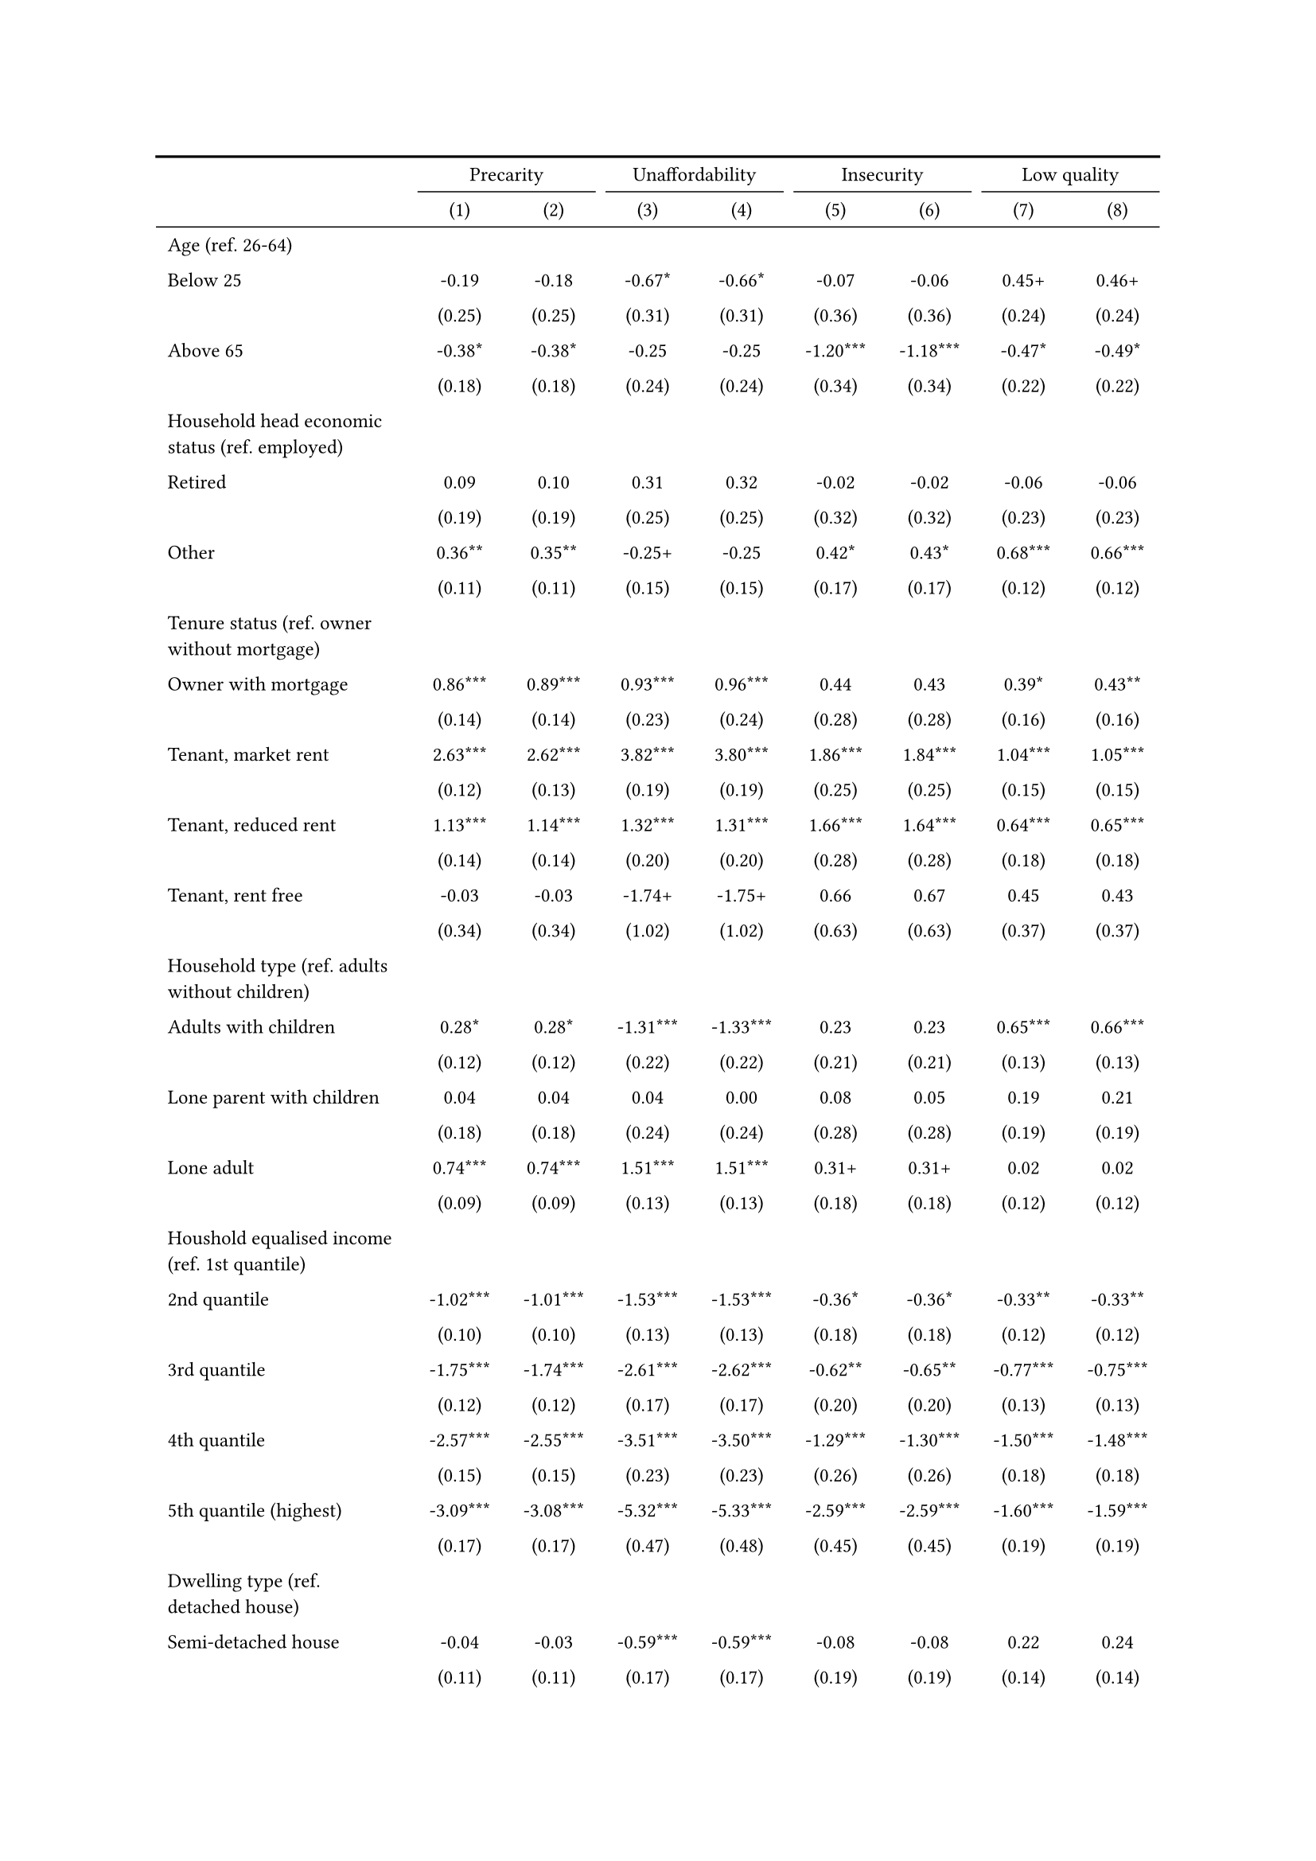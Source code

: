 #show figure: set block(breakable: true)
#figure( // start figure preamble
  caption: text([Belgium]),
  kind: "tinytable",
  supplement: "Table", // end figure preamble

block[ // start block

#let nhead = 2;
#let nrow = 52;
#let ncol = 9;

  #let style-array = ( 
    // tinytable cell style after
(pairs: ((0, 0), (0, 1), (0, 2), (0, 3), (0, 4), (0, 5), (0, 6), (0, 7), (0, 8), (0, 9), (0, 10), (0, 11), (0, 12), (0, 13), (0, 14), (0, 15), (0, 16), (0, 17), (0, 18), (0, 19), (0, 20), (0, 21), (0, 22), (0, 23), (0, 24), (0, 25), (0, 26), (0, 27), (0, 28), (0, 29), (0, 30), (0, 31), (0, 32), (0, 33), (0, 34), (0, 35), (0, 36), (0, 37), (0, 38), (0, 39), (0, 40), (0, 41), (0, 42), (0, 43), (0, 44), (0, 45), (0, 46), (0, 47), (0, 48), (0, 49), (0, 50), (0, 51), (0, 52), (0, 53),), align: left, fontsize: 9pt),
(pairs: ((1, 0), (1, 1), (1, 2), (1, 3), (1, 4), (1, 5), (1, 6), (1, 7), (1, 8), (1, 9), (1, 10), (1, 11), (1, 12), (1, 13), (1, 14), (1, 15), (1, 16), (1, 17), (1, 18), (1, 19), (1, 20), (1, 21), (1, 22), (1, 23), (1, 24), (1, 25), (1, 26), (1, 27), (1, 28), (1, 29), (1, 30), (1, 31), (1, 32), (1, 33), (1, 34), (1, 35), (1, 36), (1, 37), (1, 38), (1, 39), (1, 40), (1, 41), (1, 42), (1, 43), (1, 44), (1, 45), (1, 46), (1, 47), (1, 48), (1, 49), (1, 50), (1, 51), (1, 52), (1, 53), (2, 0), (2, 1), (2, 2), (2, 3), (2, 4), (2, 5), (2, 6), (2, 7), (2, 8), (2, 9), (2, 10), (2, 11), (2, 12), (2, 13), (2, 14), (2, 15), (2, 16), (2, 17), (2, 18), (2, 19), (2, 20), (2, 21), (2, 22), (2, 23), (2, 24), (2, 25), (2, 26), (2, 27), (2, 28), (2, 29), (2, 30), (2, 31), (2, 32), (2, 33), (2, 34), (2, 35), (2, 36), (2, 37), (2, 38), (2, 39), (2, 40), (2, 41), (2, 42), (2, 43), (2, 44), (2, 45), (2, 46), (2, 47), (2, 48), (2, 49), (2, 50), (2, 51), (2, 52), (2, 53), (3, 0), (3, 1), (3, 2), (3, 3), (3, 4), (3, 5), (3, 6), (3, 7), (3, 8), (3, 9), (3, 10), (3, 11), (3, 12), (3, 13), (3, 14), (3, 15), (3, 16), (3, 17), (3, 18), (3, 19), (3, 20), (3, 21), (3, 22), (3, 23), (3, 24), (3, 25), (3, 26), (3, 27), (3, 28), (3, 29), (3, 30), (3, 31), (3, 32), (3, 33), (3, 34), (3, 35), (3, 36), (3, 37), (3, 38), (3, 39), (3, 40), (3, 41), (3, 42), (3, 43), (3, 44), (3, 45), (3, 46), (3, 47), (3, 48), (3, 49), (3, 50), (3, 51), (3, 52), (3, 53), (4, 0), (4, 1), (4, 2), (4, 3), (4, 4), (4, 5), (4, 6), (4, 7), (4, 8), (4, 9), (4, 10), (4, 11), (4, 12), (4, 13), (4, 14), (4, 15), (4, 16), (4, 17), (4, 18), (4, 19), (4, 20), (4, 21), (4, 22), (4, 23), (4, 24), (4, 25), (4, 26), (4, 27), (4, 28), (4, 29), (4, 30), (4, 31), (4, 32), (4, 33), (4, 34), (4, 35), (4, 36), (4, 37), (4, 38), (4, 39), (4, 40), (4, 41), (4, 42), (4, 43), (4, 44), (4, 45), (4, 46), (4, 47), (4, 48), (4, 49), (4, 50), (4, 51), (4, 52), (4, 53), (5, 0), (5, 1), (5, 2), (5, 3), (5, 4), (5, 5), (5, 6), (5, 7), (5, 8), (5, 9), (5, 10), (5, 11), (5, 12), (5, 13), (5, 14), (5, 15), (5, 16), (5, 17), (5, 18), (5, 19), (5, 20), (5, 21), (5, 22), (5, 23), (5, 24), (5, 25), (5, 26), (5, 27), (5, 28), (5, 29), (5, 30), (5, 31), (5, 32), (5, 33), (5, 34), (5, 35), (5, 36), (5, 37), (5, 38), (5, 39), (5, 40), (5, 41), (5, 42), (5, 43), (5, 44), (5, 45), (5, 46), (5, 47), (5, 48), (5, 49), (5, 50), (5, 51), (5, 52), (5, 53), (6, 0), (6, 1), (6, 2), (6, 3), (6, 4), (6, 5), (6, 6), (6, 7), (6, 8), (6, 9), (6, 10), (6, 11), (6, 12), (6, 13), (6, 14), (6, 15), (6, 16), (6, 17), (6, 18), (6, 19), (6, 20), (6, 21), (6, 22), (6, 23), (6, 24), (6, 25), (6, 26), (6, 27), (6, 28), (6, 29), (6, 30), (6, 31), (6, 32), (6, 33), (6, 34), (6, 35), (6, 36), (6, 37), (6, 38), (6, 39), (6, 40), (6, 41), (6, 42), (6, 43), (6, 44), (6, 45), (6, 46), (6, 47), (6, 48), (6, 49), (6, 50), (6, 51), (6, 52), (6, 53), (7, 0), (7, 1), (7, 2), (7, 3), (7, 4), (7, 5), (7, 6), (7, 7), (7, 8), (7, 9), (7, 10), (7, 11), (7, 12), (7, 13), (7, 14), (7, 15), (7, 16), (7, 17), (7, 18), (7, 19), (7, 20), (7, 21), (7, 22), (7, 23), (7, 24), (7, 25), (7, 26), (7, 27), (7, 28), (7, 29), (7, 30), (7, 31), (7, 32), (7, 33), (7, 34), (7, 35), (7, 36), (7, 37), (7, 38), (7, 39), (7, 40), (7, 41), (7, 42), (7, 43), (7, 44), (7, 45), (7, 46), (7, 47), (7, 48), (7, 49), (7, 50), (7, 51), (7, 52), (7, 53), (8, 0), (8, 1), (8, 2), (8, 3), (8, 4), (8, 5), (8, 6), (8, 7), (8, 8), (8, 9), (8, 10), (8, 11), (8, 12), (8, 13), (8, 14), (8, 15), (8, 16), (8, 17), (8, 18), (8, 19), (8, 20), (8, 21), (8, 22), (8, 23), (8, 24), (8, 25), (8, 26), (8, 27), (8, 28), (8, 29), (8, 30), (8, 31), (8, 32), (8, 33), (8, 34), (8, 35), (8, 36), (8, 37), (8, 38), (8, 39), (8, 40), (8, 41), (8, 42), (8, 43), (8, 44), (8, 45), (8, 46), (8, 47), (8, 48), (8, 49), (8, 50), (8, 51), (8, 52), (8, 53),), align: center, fontsize: 9pt),
  )

  // tinytable align-default-array before
  #let align-default-array = ( left, left, left, left, left, left, left, left, left, ) // tinytable align-default-array here
  #show table.cell: it => {
    if style-array.len() == 0 {
      it 
    } else {
      let tmp = it
      for style in style-array {
        let m = style.pairs.find(k => k.at(0) == it.x and k.at(1) == it.y)
        if m != none {
          if ("fontsize" in style) { tmp = text(size: style.fontsize, tmp) }
          if ("color" in style) { tmp = text(fill: style.color, tmp) }
          if ("indent" in style) { tmp = pad(left: style.indent, tmp) }
          if ("underline" in style) { tmp = underline(tmp) }
          if ("italic" in style) { tmp = emph(tmp) }
          if ("bold" in style) { tmp = strong(tmp) }
          if ("mono" in style) { tmp = math.mono(tmp) }
          if ("strikeout" in style) { tmp = strike(tmp) }
        }
      }
      tmp
    }
  }

  #align(center, [

  #table( // tinytable table start
    column-gutter: 5pt,
    columns: (auto, auto, auto, auto, auto, auto, auto, auto, auto),
    stroke: none,
    align: (x, y) => {
      let sarray = style-array.filter(a => "align" in a)
      let sarray = sarray.filter(a => a.pairs.find(p => p.at(0) == x and p.at(1) == y) != none)
      if sarray.len() > 0 {
        sarray.last().align
      } else {
        left
      }
    },
    fill: (x, y) => {
      let sarray = style-array.filter(a => "background" in a)
      let sarray = sarray.filter(a => a.pairs.find(p => p.at(0) == x and p.at(1) == y) != none)
      if sarray.len() > 0 {
        sarray.last().background
      }
    },
 table.hline(y: 2, start: 0, end: 9, stroke: 0.05em + black),
 table.hline(y: 52, start: 0, end: 9, stroke: 0.05em + black),
 table.hline(y: 54, start: 0, end: 9, stroke: 0.1em + black),
 table.hline(y: 0, start: 0, end: 9, stroke: 0.1em + black),
    // tinytable lines before

    table.header(
      repeat: true,
[ ],table.cell(stroke: (bottom: .05em + black), colspan: 2, align: center)[Precarity],table.cell(stroke: (bottom: .05em + black), colspan: 2, align: center)[Unaffordability],table.cell(stroke: (bottom: .05em + black), colspan: 2, align: center)[Insecurity],table.cell(stroke: (bottom: .05em + black), colspan: 2, align: center)[Low quality],
[ ], [(1)], [(2)], [(3)], [(4)], [(5)], [(6)], [(7)], [(8)],
    ),

    // tinytable cell content after
[Age (ref. 26\-64)], [], [], [], [], [], [], [], [],
[Below 25], [\-0.19], [\-0.18], [\-0.67\*], [\-0.66\*], [\-0.07], [\-0.06], [0.45\+], [0.46\+],
[], [(0.25)], [(0.25)], [(0.31)], [(0.31)], [(0.36)], [(0.36)], [(0.24)], [(0.24)],
[Above 65], [\-0.38\*], [\-0.38\*], [\-0.25], [\-0.25], [\-1.20\*\*\*], [\-1.18\*\*\*], [\-0.47\*], [\-0.49\*],
[], [(0.18)], [(0.18)], [(0.24)], [(0.24)], [(0.34)], [(0.34)], [(0.22)], [(0.22)],
[Household head economic status (ref. employed)], [], [], [], [], [], [], [], [],
[Retired], [0.09], [0.10], [0.31], [0.32], [\-0.02], [\-0.02], [\-0.06], [\-0.06],
[], [(0.19)], [(0.19)], [(0.25)], [(0.25)], [(0.32)], [(0.32)], [(0.23)], [(0.23)],
[Other], [0.36\*\*], [0.35\*\*], [\-0.25\+], [\-0.25], [0.42\*], [0.43\*], [0.68\*\*\*], [0.66\*\*\*],
[], [(0.11)], [(0.11)], [(0.15)], [(0.15)], [(0.17)], [(0.17)], [(0.12)], [(0.12)],
[Tenure status (ref. owner without mortgage)], [], [], [], [], [], [], [], [],
[Owner with mortgage], [0.86\*\*\*], [0.89\*\*\*], [0.93\*\*\*], [0.96\*\*\*], [0.44], [0.43], [0.39\*], [0.43\*\*],
[], [(0.14)], [(0.14)], [(0.23)], [(0.24)], [(0.28)], [(0.28)], [(0.16)], [(0.16)],
[Tenant, market rent], [2.63\*\*\*], [2.62\*\*\*], [3.82\*\*\*], [3.80\*\*\*], [1.86\*\*\*], [1.84\*\*\*], [1.04\*\*\*], [1.05\*\*\*],
[], [(0.12)], [(0.13)], [(0.19)], [(0.19)], [(0.25)], [(0.25)], [(0.15)], [(0.15)],
[Tenant, reduced rent], [1.13\*\*\*], [1.14\*\*\*], [1.32\*\*\*], [1.31\*\*\*], [1.66\*\*\*], [1.64\*\*\*], [0.64\*\*\*], [0.65\*\*\*],
[], [(0.14)], [(0.14)], [(0.20)], [(0.20)], [(0.28)], [(0.28)], [(0.18)], [(0.18)],
[Tenant, rent free], [\-0.03], [\-0.03], [\-1.74\+], [\-1.75\+], [0.66], [0.67], [0.45], [0.43],
[], [(0.34)], [(0.34)], [(1.02)], [(1.02)], [(0.63)], [(0.63)], [(0.37)], [(0.37)],
[Household type (ref. adults without children)], [], [], [], [], [], [], [], [],
[Adults with children], [0.28\*], [0.28\*], [\-1.31\*\*\*], [\-1.33\*\*\*], [0.23], [0.23], [0.65\*\*\*], [0.66\*\*\*],
[], [(0.12)], [(0.12)], [(0.22)], [(0.22)], [(0.21)], [(0.21)], [(0.13)], [(0.13)],
[Lone parent with children], [0.04], [0.04], [0.04], [0.00], [0.08], [0.05], [0.19], [0.21],
[], [(0.18)], [(0.18)], [(0.24)], [(0.24)], [(0.28)], [(0.28)], [(0.19)], [(0.19)],
[Lone adult], [0.74\*\*\*], [0.74\*\*\*], [1.51\*\*\*], [1.51\*\*\*], [0.31\+], [0.31\+], [0.02], [0.02],
[], [(0.09)], [(0.09)], [(0.13)], [(0.13)], [(0.18)], [(0.18)], [(0.12)], [(0.12)],
[Houshold equalised income (ref. 1st quantile)], [], [], [], [], [], [], [], [],
[2nd quantile], [\-1.02\*\*\*], [\-1.01\*\*\*], [\-1.53\*\*\*], [\-1.53\*\*\*], [\-0.36\*], [\-0.36\*], [\-0.33\*\*], [\-0.33\*\*],
[], [(0.10)], [(0.10)], [(0.13)], [(0.13)], [(0.18)], [(0.18)], [(0.12)], [(0.12)],
[3rd quantile], [\-1.75\*\*\*], [\-1.74\*\*\*], [\-2.61\*\*\*], [\-2.62\*\*\*], [\-0.62\*\*], [\-0.65\*\*], [\-0.77\*\*\*], [\-0.75\*\*\*],
[], [(0.12)], [(0.12)], [(0.17)], [(0.17)], [(0.20)], [(0.20)], [(0.13)], [(0.13)],
[4th quantile], [\-2.57\*\*\*], [\-2.55\*\*\*], [\-3.51\*\*\*], [\-3.50\*\*\*], [\-1.29\*\*\*], [\-1.30\*\*\*], [\-1.50\*\*\*], [\-1.48\*\*\*],
[], [(0.15)], [(0.15)], [(0.23)], [(0.23)], [(0.26)], [(0.26)], [(0.18)], [(0.18)],
[5th quantile (highest)], [\-3.09\*\*\*], [\-3.08\*\*\*], [\-5.32\*\*\*], [\-5.33\*\*\*], [\-2.59\*\*\*], [\-2.59\*\*\*], [\-1.60\*\*\*], [\-1.59\*\*\*],
[], [(0.17)], [(0.17)], [(0.47)], [(0.48)], [(0.45)], [(0.45)], [(0.19)], [(0.19)],
[Dwelling type (ref. detached house)], [], [], [], [], [], [], [], [],
[Semi\-detached house], [\-0.04], [\-0.03], [\-0.59\*\*\*], [\-0.59\*\*\*], [\-0.08], [\-0.08], [0.22], [0.24],
[], [(0.11)], [(0.11)], [(0.17)], [(0.17)], [(0.19)], [(0.19)], [(0.14)], [(0.14)],
[Appartment\/flat], [0.26\*], [0.25\*], [\-0.40\*], [\-0.40\*], [\-1.02\*\*\*], [\-0.99\*\*\*], [0.80\*\*\*], [0.76\*\*\*],
[], [(0.12)], [(0.12)], [(0.18)], [(0.18)], [(0.22)], [(0.22)], [(0.15)], [(0.15)],
[Urbanisation (ref. cities or towns)], [], [], [], [], [], [], [], [],
[Rural areas], [\-0.06], [\-0.07], [0.04], [0.04], [0.22], [0.23], [\-0.19], [\-0.20],
[], [(0.12)], [(0.12)], [(0.17)], [(0.17)], [(0.19)], [(0.19)], [(0.16)], [(0.16)],
[Renovation in past 5 years (ref. did not renovate)], [], [], [], [], [], [], [], [],
[Renovated in the past 5 years], [], [\-0.22\*], [], [\-0.14], [], [0.17], [], [\-0.44\*\*\*],
[], [], [(0.09)], [], [(0.13)], [], [(0.16)], [], [(0.11)],
[Don't know], [], [0.46], [], [0.92\*], [], [0.88\+], [], [\-0.99\+],
[], [], [(0.40)], [], [(0.42)], [], [(0.46)], [], [(0.56)],
[Intercept], [\-1.53\*\*\*], [\-1.48\*\*\*], [\-2.55\*\*\*], [\-2.53\*\*\*], [\-3.22\*\*\*], [\-3.27\*\*\*], [\-2.60\*\*\*], [\-2.49\*\*\*],
[], [(0.17)], [(0.17)], [(0.23)], [(0.23)], [(0.32)], [(0.32)], [(0.21)], [(0.21)],
[Pseudo\-R2], [0.35], [0.35], [0.50], [0.50], [0.17], [0.17], [0.18], [0.19],
[Num.Obs.], [6395], [6395], [6395], [6395], [6395], [6395], [6395], [6395],

    // tinytable footer after

    table.footer(
      repeat: false,
      // tinytable notes after
    table.cell(align: left, colspan: 9, text([\+ p \< 0.1, \* p \< 0.05, \*\* p \< 0.01, \*\*\* p \< 0.001])),
    ),
    

  ) // end table

  ]) // end align

] // end block
) // end figure
